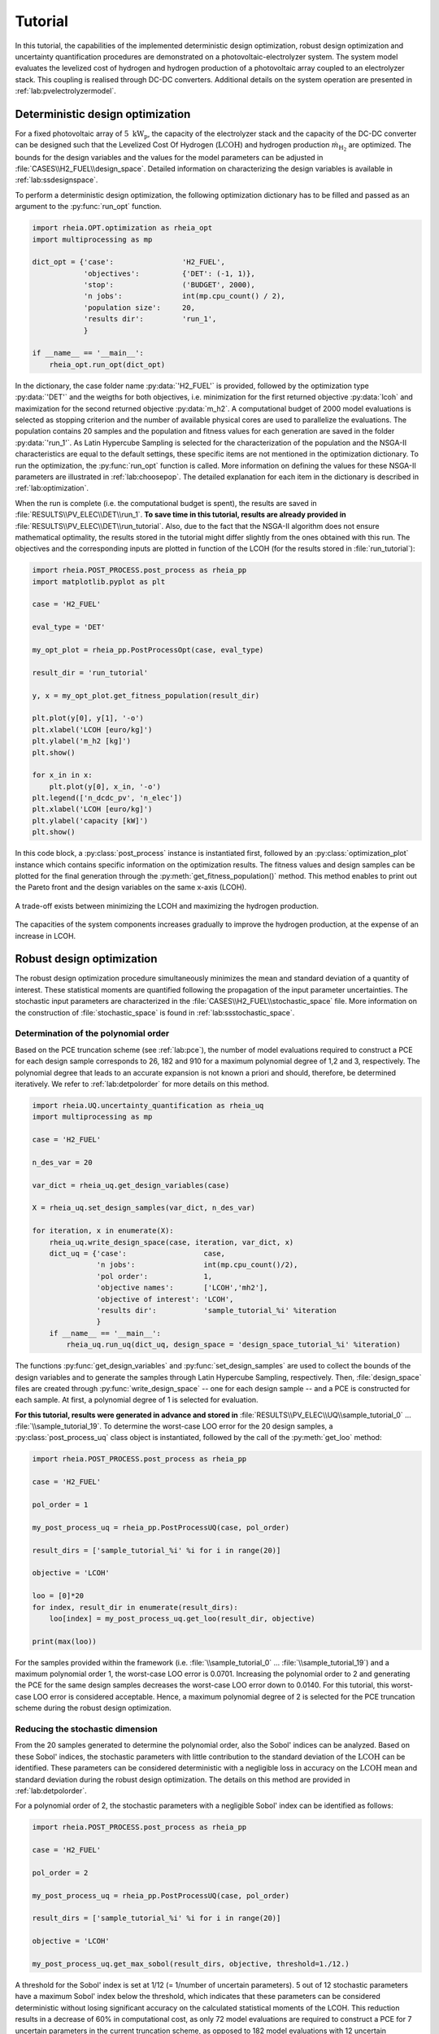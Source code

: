 .. _lab:tutorial:

Tutorial
========

In this tutorial, the capabilities of the implemented deterministic design optimization, robust design optimization and uncertainty quantification procedures
are demonstrated on a photovoltaic-electrolyzer system. 
The system model evaluates the levelized cost of hydrogen and hydrogen production of a photovoltaic array coupled to an electrolyzer stack. 
This coupling is realised through DC-DC converters. Additional details on the system operation are presented in :ref:`lab:pvelectrolyzermodel`.

Deterministic design optimization
---------------------------------

For a fixed photovoltaic array of :math:`5~\mathrm{kW}_\mathrm{p}`, the capacity of the electrolyzer stack and the capacity of the DC-DC converter 
can be designed such that the Levelized Cost Of Hydrogen (:math:`\mathrm{LCOH}`) and hydrogen production :math:`\dot{m}_{\mathrm{H}_2}` are optimized.
The bounds for the design variables and the values for the model parameters can be adjusted in :file:`CASES\\H2_FUEL\\design_space`.
Detailed information on characterizing the design variables is available in :ref:`lab:ssdesignspace`.

To perform a deterministic design optimization, the following optimization dictionary has to be filled and passed as an argument to the :py:func:`run_opt` function. 

.. code-block:: python
       

   import rheia.OPT.optimization as rheia_opt
   import multiprocessing as mp

   dict_opt = {'case':                'H2_FUEL',
               'objectives':          {'DET': (-1, 1)}, 
               'stop':                ('BUDGET', 2000),
               'n jobs':              int(mp.cpu_count() / 2), 
               'population size':     20,
               'results dir':         'run_1',
               }

   if __name__ == '__main__':
       rheia_opt.run_opt(dict_opt)

In the dictionary, the case folder name :py:data:`'H2_FUEL'` is provided, followed by the optimization type :py:data:`'DET'` and the weigths for both objectives, 
i.e. minimization for the first returned objective :py:data:`lcoh` and maximization for the second returned objective :py:data:`m_h2`. 
A computational budget of 2000 model evaluations is selected as stopping criterion and the number of available physical cores are used
to parallelize the evaluations. The population contains 20 samples and the population and fitness values for each generation 
are saved in the folder :py:data:`'run_1'`. 
As Latin Hypercube Sampling is selected for the characterization of the population and the NSGA-II characteristics are equal to
the default settings, these specific items are not mentioned in the optimization dictionary.  
To run the optimization, the :py:func:`run_opt` function is called.
More information on defining the values for these NSGA-II parameters are illustrated in :ref:`lab:choosepop`. 
The detailed explanation for each item in the dictionary is described in :ref:`lab:optimization`.
	
When the run is complete (i.e. the computational budget is spent), the results are saved in :file:`RESULTS\\PV_ELEC\\DET\\run_1`.
**To save time in this tutorial, results are already provided in** :file:`RESULTS\\PV_ELEC\\DET\\run_tutorial`.
Also, due to the fact that the NSGA-II algorithm does not ensure mathematical optimality, the results stored in the tutorial
might differ slightly from the ones obtained with this run.
The objectives and the corresponding inputs are plotted in function of the LCOH (for the results stored in :file:`run_tutorial`): 

.. code-block:: python
    

   import rheia.POST_PROCESS.post_process as rheia_pp
   import matplotlib.pyplot as plt

   case = 'H2_FUEL'

   eval_type = 'DET'

   my_opt_plot = rheia_pp.PostProcessOpt(case, eval_type)

   result_dir = 'run_tutorial'

   y, x = my_opt_plot.get_fitness_population(result_dir)

   plt.plot(y[0], y[1], '-o')
   plt.xlabel('LCOH [euro/kg]')
   plt.ylabel('m_h2 [kg]')
   plt.show()

   for x_in in x:
       plt.plot(y[0], x_in, '-o')
   plt.legend(['n_dcdc_pv', 'n_elec'])
   plt.xlabel('LCOH [euro/kg]')
   plt.ylabel('capacity [kW]')
   plt.show()

In this code block, a :py:class:`post_process` instance is instantiated first, followed by an :py:class:`optimization_plot` instance which contains 
specific information on the optimization results. The fitness values and design samples can be plotted for the final generation 
through the :py:meth:`get_fitness_population()` method. This method enables to print out the Pareto front and the design variables 
on the same x-axis (LCOH).

.. figure:: images/tut_det_2000_y.png
   :width: 80%
   :align: center

   A trade-off exists between minimizing the LCOH and maximizing the hydrogen production. 
   
.. figure:: images/tut_det_2000_x.png
   :width: 80%
   :align: center
     
   The capacities of the system components increases gradually to improve the hydrogen production, at the expense of an increase in LCOH.
	
Robust design optimization
--------------------------

The robust design optimization procedure simultaneously minimizes the mean and standard deviation of a quantity of interest.
These statistical moments are quantified following the propagation of the input parameter uncertainties.
The stochastic input parameters are characterized in the :file:`CASES\\H2_FUEL\\stochastic_space` file. 
More information on the construction of :file:`stochastic_space` is found in :ref:`lab:ssstochastic_space`.
	
Determination of the polynomial order
^^^^^^^^^^^^^^^^^^^^^^^^^^^^^^^^^^^^^

Based on the PCE truncation scheme (see :ref:`lab:pce`), the number of model evaluations required to construct a PCE for each design sample
corresponds to 26, 182 and 910 for a maximum polynomial degree of 1,2 and 3, respectively. The polynomial degree
that leads to an accurate expansion is not known a priori and should, therefore, be determined iteratively. 
We refer to :ref:`lab:detpolorder` for more details on this method.

.. code-block:: python
    

   import rheia.UQ.uncertainty_quantification as rheia_uq
   import multiprocessing as mp

   case = 'H2_FUEL'

   n_des_var = 20

   var_dict = rheia_uq.get_design_variables(case)

   X = rheia_uq.set_design_samples(var_dict, n_des_var)

   for iteration, x in enumerate(X):
       rheia_uq.write_design_space(case, iteration, var_dict, x)
       dict_uq = {'case':                  case,
                  'n jobs':                int(mp.cpu_count()/2),
                  'pol order':             1,
                  'objective names':       ['LCOH','mh2'],
                  'objective of interest': 'LCOH',
                  'results dir':           'sample_tutorial_%i' %iteration      
                  }   
       if __name__ == '__main__':
           rheia_uq.run_uq(dict_uq, design_space = 'design_space_tutorial_%i' %iteration)

The functions :py:func:`get_design_variables` and :py:func:`set_design_samples`
are used to collect the bounds of the design variables and to generate the samples through Latin Hypercube Sampling, respectively.
Then, :file:`design_space` files are created through :py:func:`write_design_space` 
-- one for each design sample -- and a PCE is constructed for each sample. 
At first, a polynomial degree of 1 is selected for evaluation.

**For this tutorial, results were generated in advance and stored in** :file:`RESULTS\\PV_ELEC\\UQ\\sample_tutorial_0` ... :file:`\\sample_tutorial_19`.
To determine the worst-case LOO error for the 20 design samples, a :py:class:`post_process_uq` class object is instantiated, 
followed by the call of the :py:meth:`get_loo` method:

.. code-block:: python
    

   import rheia.POST_PROCESS.post_process as rheia_pp

   case = 'H2_FUEL'

   pol_order = 1

   my_post_process_uq = rheia_pp.PostProcessUQ(case, pol_order)

   result_dirs = ['sample_tutorial_%i' %i for i in range(20)]

   objective = 'LCOH'

   loo = [0]*20
   for index, result_dir in enumerate(result_dirs):
       loo[index] = my_post_process_uq.get_loo(result_dir, objective)

   print(max(loo))
 
For the samples provided within the framework (i.e. :file:`\\sample_tutorial_0` ... :file:`\\sample_tutorial_19`) and a maximum polynomial order 1, 
the worst-case LOO error is 0.0701.
Increasing the polynomial order to 2 and generating the PCE for the same design samples
decreases the worst-case LOO error down to 0.0140. 
For this tutorial, this worst-case LOO error is considered acceptable. Hence, a maximum polynomial degree of 2 is selected for the PCE truncation scheme
during the robust design optimization.

Reducing the stochastic dimension
^^^^^^^^^^^^^^^^^^^^^^^^^^^^^^^^^

From the 20 samples generated to determine the polynomial order, also the Sobol' indices can be analyzed.
Based on these Sobol' indices, the stochastic parameters with little contribution to the standard deviation 
of the :math:`\mathrm{LCOH}` can be identified. These parameters can be considered deterministic with a 
negligible loss in accuracy on the :math:`\mathrm{LCOH}` mean and standard deviation during the robust design optimization.
The details on this method are provided in :ref:`lab:detpolorder`. 

For a polynomial order of 2, the stochastic parameters with a negligible Sobol' index can be identified as follows:

.. code-block:: python
    

   import rheia.POST_PROCESS.post_process as rheia_pp

   case = 'H2_FUEL'

   pol_order = 2

   my_post_process_uq = rheia_pp.PostProcessUQ(case, pol_order)

   result_dirs = ['sample_tutorial_%i' %i for i in range(20)]

   objective = 'LCOH'

   my_post_process_uq.get_max_sobol(result_dirs, objective, threshold=1./12.)	

A threshold for the Sobol' index is set at 1/12 (= 1/number of uncertain parameters).
5 out of 12 stochastic parameters have a maximum Sobol' index below the threshold, 
which indicates that these parameters can be considered deterministic without losing significant accuracy on the calculated statistical moments of the LCOH.
This reduction results in a decrease of 60% in computational cost, as only 72 model evaluations are required to 
construct a PCE for 7 uncertain parameters in the current truncation scheme, as opposed to 182 model evaluations with 12 uncertain parameters. 
Thus, by following this strategy, the 5 parameters with negligible contribution can be removed from :file:`stochastic_space`.

.. warning::
	As the accuracy of this method depends mainly on the number of design samples considered, the results are only indicative.
	Therefore, the stochastic parameters with negligible Sobol' index are not removed automatically. It is suggested to evaluate the feasibility of
	this result, based on the knowledge of the user on the considered system model. To illustrate, the uncertainty on the annual average ambient
	temperature has a negligible Sobol' index. This can be considered realistic, as the ambient temperature only slightly affects the power output
	of the photovoltaic array. 

Run a robust design optimization
^^^^^^^^^^^^^^^^^^^^^^^^^^^^^^^^

After the determination of the polynomial degree and the reduction of the stochastic dimension, the robust design optimization can be performed.
The code is similar than for the deterministic design optimization procedure. The details on running a robust design optimization are presented in
:ref:`lab:runrdo`.

.. code-block:: python
    

   import rheia.OPT.optimization as rheia_opt
   import multiprocessing as mp

   dict_opt = {'case':                  'H2_FUEL',
               'objectives':            {'ROB': (-1, -1)}, 
               'stop':                  ('BUDGET', 72000),
               'n jobs':                int(mp.cpu_count() / 2), 
               'population size':       20,
               'results dir':           'run_1',
               'pol order':             2,
               'objective names':       ['LCOH', 'mh2'],
               'objective of interest': ['LCOH'],
               }

   if __name__ == '__main__':
       rheia_opt.run_opt(dict_opt)

Again, a population of 20 samples is selected. 
With 72 model evaluations required per design sample, a computational budget of 72000 is selected to reach at least 50 generations.
**The results for the tutorial are provided in** :file:`RESULTS\\PV_ELEC\\ROB\\run_tutorial`.
Similar to the deterministic design optimization, the optimization results can be plotted as follows (note that :py:data:`eval_type` has changed into :py:data:`'ROB'`):

.. code-block:: python
    

   import rheia.POST_PROCESS.post_process as rheia_pp
   import matplotlib.pyplot as plt

   case = 'H2_FUEL'

   eval_type = 'ROB'

   my_opt_plot = rheia_pp.PostProcessOpt(case, eval_type)

   result_dir = 'run_tutorial'

   y, x = my_opt_plot.get_fitness_population(result_dir)

   plt.plot(y[0], y[1], '-o')
   plt.xlabel('LCOH mean [euro/kg]')
   plt.ylabel('LCOH standard deviation [euro/kg]')
   plt.show()

   for x_in in x:
       plt.plot(y[0], x_in, '-o')
   plt.legend(['n_dcdc_pv', 'n_elec'])
   plt.xlabel('LCOH mean [euro/kg]')
   plt.ylabel('LCOH standard deviation [euro/kg]')
   plt.show()

The results show a single design, which indicates that there is no trade-off between minimizing the LCOH mean and minimizing the LCOH standard deviation.
The optimized design corresponds to a PV DC-DC converter of :math:`1.68 \mathrm{kW}` and an electrolyzer array of :math:`1.68 \mathrm{kW}`. 
The design achieves an LCOH mean of :math:`7.78 \mathrm{euro} / \mathrm{kg}_{\mathrm{H}_2}` and a LCOH standard deviation of :math:`0.85 \mathrm{euro} / \mathrm{kg}_{\mathrm{H}_2}`. 

Uncertainty quantification
--------------------------

Following the robust design optimization, a single optimized design is characterized that optimizes both mean and standard deviation of the LCOH.
The Sobol' indices for this design can illustrate the main drivers of the uncertainty on the LCOH, which can provide guidelines 
to effectively reduce the uncertainty by gathering more information on the dominant parameters.
To evaluate the Sobol' indices of this design, the design design variables should be transformed in the following model parameters in :file:`design_space`::

	n_dcdc_pv   par 1.68
	n_elec      par 1.68

This file can be saved as e.g. :file:`design_space_uq`, to avoid losing the configuration for optimization.
The uncertainty quantification dictionary is then characterized and evaluated as follows:

.. code-block:: python
    

   import rheia.UQ.uncertainty_quantification as rheia_uq
   import multiprocessing as mp

   dict_uq = {'case':                  'H2_FUEL',
              'n jobs':                int(mp.cpu_count()/2),
              'pol order':             2,
              'objective names':       ['lcoh','mh2'],
              'objective of interest': 'lcoh',
              'draw pdf cdf':          [True, 1e5],
              'results dir':           'opt_design_tutorial'      
              }  

   if __name__ == '__main__':
       rheia_uq.run_uq(dict_uq, design_space = 'design_space_tutorial_uq')

For this tutorial, the results of the uncertainty quantification are provided in :file:`RESULTS\\PV_ELEC\\UQ\\opt_design_tutorial`

The resulting Sobol' indices can be plotted in a bar chart:

.. code-block:: python
    

   import rheia.POST_PROCESS.post_process as rheia_pp
   import matplotlib.pyplot as plt

   case = 'H2_FUEL'

   pol_order = 2

   my_post_process_uq = rheia_pp.PostProcessUQ(case, pol_order)

   result_dir = 'opt_design_tutorial'

   objective = 'lcoh'

   names, sobol = my_post_process_uq.get_sobol(result_dir, objective)

   plt.barh(names, sobol)
   plt.show()

.. figure:: images/tut_sobol.png
   :width: 80%
   :align: center

The Sobol' indices illustrate that the uncertainty on the interest rate and the investment cost of the PV array and electrolyzer stack
dominate the uncertainty on the LCOH. 

Finally, the probability density function is plotted with the :py:meth:`get_pdf` method:

.. code-block:: python
   :lineno-start: 20

   x_pdf, y_pdf = my_post_process_uq.get_pdf(result_dir, objective)

   plt.plot(x_pdf, y_pdf)
   plt.xlabel('lcoh')
   plt.ylabel('probability density')
   plt.show()

.. figure:: images/tut_pdf.png
   :width: 80%
   :align: center





    













